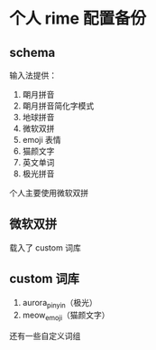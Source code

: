 * 个人 rime 配置备份

** schema

   输入法提供：

   1. 朙月拼音
   2. 朙月拼音简化字模式
   3. 地球拼音
   4. 微软双拼
   5. emoji 表情
   6. 猫颜文字
   7. 英文单词
   8. 极光拼音

   个人主要使用微软双拼

** 微软双拼

   载入了 custom 词库

** custom 词库

   1. aurora_pinyin（极光）
   2. meow_emoji（猫颜文字）

   还有一些自定义词组
